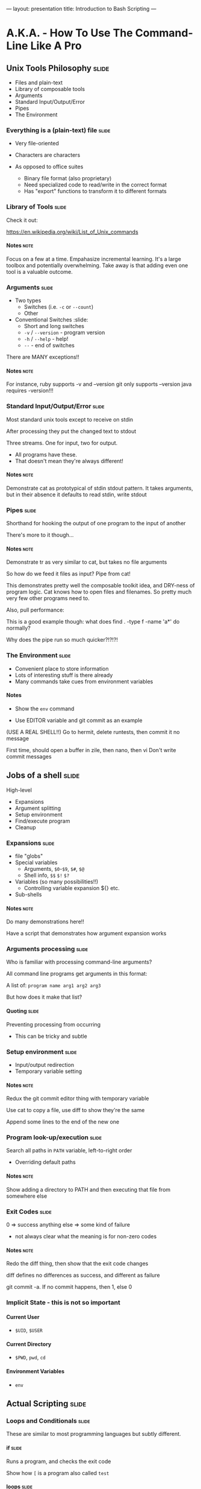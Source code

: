 ---
layout: presentation
title: Introduction to Bash Scripting
---

* A.K.A. - How To Use The Command-Line Like A Pro

** Unix Tools Philosophy                                              :slide:

- Files and plain-text
- Library of composable tools
- Arguments
- Standard Input/Output/Error
- Pipes
- The Environment

*** Everything is a (plain-text) file                                 :slide:

- Very file-oriented
- Characters are characters

- As opposed to office suites
  - Binary file format (also proprietary)
  - Need specialized code to read/write in the correct format
  - Has "export" functions to transform it to different formats


*** Library of Tools                                                  :slide:

Check it out:

https://en.wikipedia.org/wiki/List_of_Unix_commands

**** Notes                                                             :note:

Focus on a few at a time.  Empahasize incremental learning.  It's a
large toolbox and potentially overwhelming.  Take away is that adding
even one tool is a valuable outcome.


*** Arguments                                                         :slide:

- Two types
  - Switches (i.e. ~-c~ or ~--count~)
  - Other

- Conventional Switches                                               :slide:
  - Short and long switches
  - ~-v~ / ~--version~ - program version
  - ~-h~ / ~--help~ - help!
  - ~--~ - end of switches

There are MANY exceptions!!

**** Notes                                                             :note:

For instance, ruby supports -v and --version
git only supports --version
java requires -version!!!


*** Standard Input/Output/Error                                       :slide:

Most standard unix tools except to receive on stdin

After processing they put the changed text to stdout

Three streams. One for input, two for output.
- All programs have these.
- That doesn't mean they're always different!

**** Notes                                                             :note:

Demonstrate cat as prototypical of stdin stdout pattern. It takes
arguments, but in their absence it defaults to read stdin, write stdout


*** Pipes                                                             :slide:

Shorthand for hooking the output of one program to the input of
another

There's more to it though...

**** Notes                                                             :note:

Demonstrate tr as very similar to cat, but takes no file arguments

So how do we feed it files as input? Pipe from cat!

This demonstrates pretty well the composable toolkit idea, and
DRY-ness of program logic.  Cat knows how to open files and
filenames.  So pretty much very few other programs need to.

Also, pull performance:

This is a good example though: what does find . -type f -name 'a*' do
normally?

Why does the pipe run so much quicker?!?!?!



*** The Environment                                                   :slide:

- Convenient place to store information
- Lots of interesting stuff is there already
- Many commands take cues from environment variables

**** Notes

- Show the ~env~ command

- Use EDITOR variable and git commit as an example

(USE A REAL SHELL!!) Go to hermit, delete runtests, then commit it no
message

First time, should open a buffer in zile, then nano, then vi
Don't write commit messages


** Jobs of a shell                                                    :slide:

High-level
- Expansions
- Argument splitting
- Setup environment
- Find/execute program
- Cleanup

*** Expansions                                                        :slide:

- file "globs"
- Special variables
  - Arguments, ~$0~-~$9~, ~$#~, ~$@~
  - Shell info, ~$$~ ~$!~ ~$?~
- Variables (so many possibilities!!)
  - Controlling variable expansion ${} etc.
- Sub-shells

**** Notes                                                             :note:

Do many demonstrations here!!

Have a script that demonstrates how argument expansion works


*** Arguments processing                                              :slide:

Who is familiar with processing command-line arguments?

All command line programs get arguments in this format:

A list of: ~program name arg1 arg2 arg3~

But how does it make that list?

**** Quoting                                                          :slide:

Preventing processing from occurring

- This can be tricky and subtle


*** Setup environment                                                 :slide:

- Input/output redirection
- Temporary variable setting

**** Notes                                                             :note:

Redux the git commit editor thing with temporary variable

Use cat to copy a file, use diff to show they're the same

Append some lines to the end of the new one

*** Program look-up/execution                                         :slide:

Search all paths in ~PATH~ variable, left-to-right order

- Overriding default paths

**** Notes                                                             :note:

Show adding a directory to PATH and then executing that file from
somewhere else


*** Exit Codes                                                        :slide:

0 => success
anything else => some kind of failure

- not always clear what the meaning is for non-zero codes

**** Notes                                                             :note:

Redo the diff thing, then show that the exit code changes

diff defines no differences as success, and different as failure

git commit -a.  If no commit happens, then 1, else 0


*** Implicit State - this is not so important

**** Current User

- ~$UID~, ~$USER~


**** Current Directory

- ~$PWD~, ~pwd~, ~cd~


**** Environment Variables

- ~env~


** Actual Scripting                                                   :slide:

*** Loops and Conditionals                                            :slide:

These are similar to most programming languages but subtly different.


**** if                                                               :slide:

Runs a program, and checks the exit code

Show how ~[~ is a program also called ~test~


**** loops                                                            :slide:

- while: similar in concept to if
  - Show a standard counter style while loop
  - Show a more exotic bash type while loop (using which to figure out
    what path element an executable lives in)
- for: very different.  More reminiscent of python
  - does expansions, doesn't run commands

**** Notes                                                             :note:

For demos, consider using common files like /usr/dict and /etc/passwd


*** Cool examples

I have none...

Mine my github, the LDP pages, my provel scripts


*** Common Idioms

http://www.billharlan.com/papers/Bourne_shell_idioms.html


**** Argument processing


** Developing Shell Scripts

*** Man pages!!                                                       :slide:

Reading them is sort of an art


*** Incremental Build-up                                              :slide:

- Avoid permanent effects
- But learn how to setup test environments for doing destructive stuff

**** Notes                                                             :note:

Show the example of trying to figure out how many discrete shell
scripts


*** Guarding commands with echo                                       :slide:

Very simple, very effective

**** Notes                                                             :note:

find all files pipe to xargs echo

find . -type f -name 'a*' | head | xargs -n1 echo


*** ~set -e~ and ~set -x~                                             :slide:

Really powerful options

**** -e "most important line in any bash script"

Default behavior


**** -x "almost as good a debugger"

Display everything!!


*** Mindset                                                           :slide:

Talk about the gitignore thing.  Upfront data structure creation
(process all .hignore files, then check each filename against all
patterns.  Obviously really bad in bash because no way to use a hash
table or something to speed up the checks

But what about flipping it around? Instead, enumerate all files, then
enumerate all files that match each pattern in a .hignore.  Then,
filter the list of those files by the ones that only appear once.


*** Dummy                                                             :slide:

#+OPTIONS: H:4 num:nil toc:nil tags:t

#+TAGS: slide(s) note(n)

